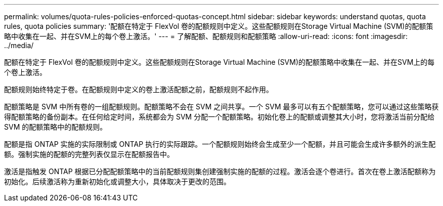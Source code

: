 ---
permalink: volumes/quota-rules-policies-enforced-quotas-concept.html 
sidebar: sidebar 
keywords: understand quotas, quota rules, quota policies 
summary: '配额在特定于 FlexVol 卷的配额规则中定义。这些配额规则在Storage Virtual Machine (SVM)的配额策略中收集在一起、并在SVM上的每个卷上激活。' 
---
= 了解配额、配额规则和配额策略
:allow-uri-read: 
:icons: font
:imagesdir: ../media/


[role="lead"]
配额在特定于 FlexVol 卷的配额规则中定义。这些配额规则在Storage Virtual Machine (SVM)的配额策略中收集在一起、并在SVM上的每个卷上激活。

配额规则始终特定于卷。在配额规则中定义的卷上激活配额之前，配额规则不起作用。

配额策略是 SVM 中所有卷的一组配额规则。配额策略不会在 SVM 之间共享。一个 SVM 最多可以有五个配额策略，您可以通过这些策略获得配额策略的备份副本。在任何给定时间，系统都会为 SVM 分配一个配额策略。初始化卷上的配额或调整其大小时，您将激活当前分配给 SVM 的配额策略中的配额规则。

配额是指 ONTAP 实施的实际限制或 ONTAP 执行的实际跟踪。一个配额规则始终会生成至少一个配额，并且可能会生成许多额外的派生配额。强制实施的配额的完整列表仅显示在配额报告中。

激活是指触发 ONTAP 根据已分配配额策略中的当前配额规则集创建强制实施的配额的过程。激活会逐个卷进行。首次在卷上激活配额称为初始化。后续激活称为重新初始化或调整大小，具体取决于更改的范围。

